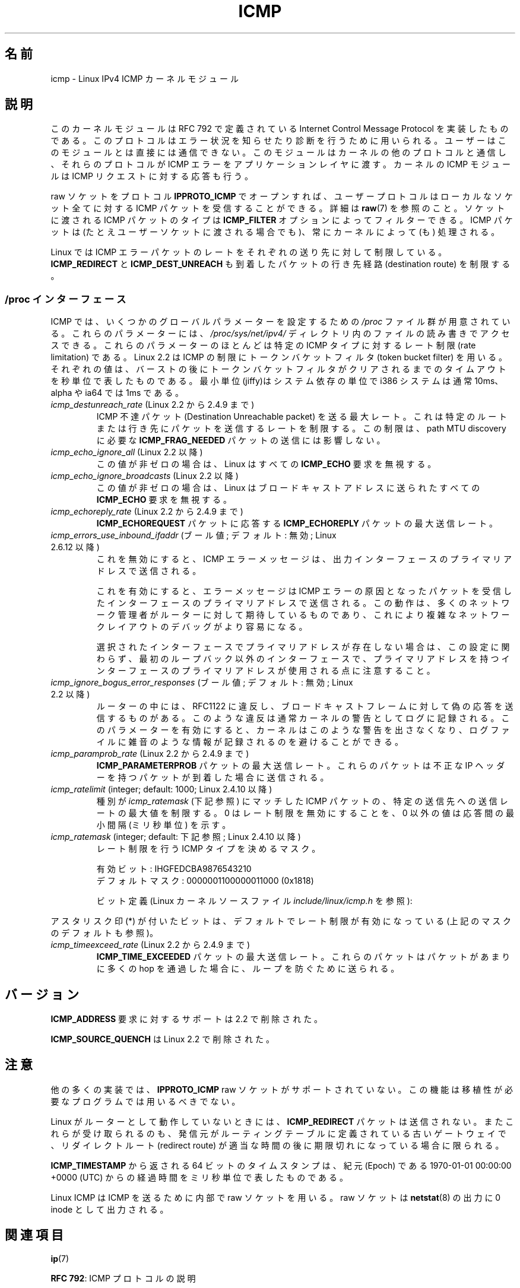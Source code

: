 .\" This man page is Copyright (C) 1999 Andi Kleen <ak@muc.de>.
.\"
.\" %%%LICENSE_START(VERBATIM_ONE_PARA)
.\" Permission is granted to distribute possibly modified copies
.\" of this page provided the header is included verbatim,
.\" and in case of nontrivial modification author and date
.\" of the modification is added to the header.
.\" %%%LICENSE_END
.\"
.\" $Id: icmp.7,v 1.6 2000/08/14 08:03:45 ak Exp $
.\"
.\"*******************************************************************
.\"
.\" This file was generated with po4a. Translate the source file.
.\"
.\"*******************************************************************
.\"
.\" Japanese Version Copyright (c) 1999 NAKANO Takeo all rights reserved.
.\" Translated 1999-12-06, NAKANO Takeo <nakano@apm.seikei.ac.jp>
.\" Updated 2008-12-26, Akihiro MOTOKI <amotoki@dd.iij4u.or.jp>, LDP v3.14
.\"
.TH ICMP 7 2012\-05\-10 Linux "Linux Programmer's Manual"
.SH 名前
icmp \- Linux IPv4 ICMP カーネルモジュール
.SH 説明
このカーネルモジュールは RFC\ 792 で定義されている Internet Control Message Protocol を実装したものである。
このプロトコルはエラー状況を知らせたり診断を行うために用いられる。 ユーザーはこのモジュールとは直接には通信できない。
このモジュールはカーネルの他のプロトコルと通信し、 それらのプロトコルが ICMP エラーをアプリケーションレイヤに渡す。 カーネルの ICMP
モジュールは ICMP リクエストに対する応答も行う。
.PP
raw ソケットをプロトコル \fBIPPROTO_ICMP\fP でオープンすれば、 ユーザープロトコルはローカルなソケット全てに対する ICMP
パケットを受信することができる。 詳細は \fBraw\fP(7)  を参照のこと。 ソケットに渡される ICMP パケットのタイプは
\fBICMP_FILTER\fP オプションによってフィルターできる。 ICMP パケットは (たとえユーザーソケットに渡される場合でも)、
常にカーネルによって (も) 処理される。
.LP
Linux では ICMP エラーパケットのレートをそれぞれの送り先に対して 制限している。 \fBICMP_REDIRECT\fP と
\fBICMP_DEST_UNREACH\fP も到着したパケットの行き先経路 (destination route) を制限する。
.SS "/proc インターフェース"
.\" FIXME . better description needed
ICMP では、いくつかのグローバルパラメーターを設定するための \fI/proc\fP ファイル群が用意されている。 これらのパラメーターには、
\fI/proc/sys/net/ipv4/\fP ディレクトリ内のファイルの読み書きでアクセスできる。 これらのパラメーターのほとんどは特定の ICMP
タイプに対するレート制限 (rate limitation) である。 Linux 2.2 は ICMP の制限にトークンバケットフィルタ (token
bucket filter) を用いる。 それぞれの値は、バーストの後にトークンバケットフィルタがクリア
されるまでのタイムアウトを秒単位で表したものである。最小単位(jiffy)は システム依存の単位で i386 システムは通常 10ms、alpha や
ia64 では 1ms である。
.TP 
\fIicmp_destunreach_rate\fP (Linux 2.2 から 2.4.9 まで)
.\" Precisely: from 2.1.102
ICMP 不達パケット (Destination Unreachable packet) を送る最大レート。
これは特定のルートまたは行き先にパケットを送信するレートを制限する。 この制限は、 path MTU discovery に必要な
\fBICMP_FRAG_NEEDED\fP パケットの送信には影響しない。
.TP 
\fIicmp_echo_ignore_all\fP (Linux 2.2 以降)
.\" Precisely: 2.1.68
この値が非ゼロの場合は、 Linux はすべての \fBICMP_ECHO\fP 要求を無視する。
.TP 
\fIicmp_echo_ignore_broadcasts\fP (Linux 2.2 以降)
.\" Precisely: from 2.1.68
この値が非ゼロの場合は、 Linux はブロードキャストアドレスに送られたすべての \fBICMP_ECHO\fP 要求を無視する。
.TP 
\fIicmp_echoreply_rate\fP (Linux 2.2 から 2.4.9 まで)
.\" Precisely: from 2.1.102
\fBICMP_ECHOREQUEST\fP パケットに応答する \fBICMP_ECHOREPLY\fP パケットの最大送信レート。
.TP 
\fIicmp_errors_use_inbound_ifaddr\fP (ブール値; デフォルト: 無効; Linux 2.6.12 以降)
.\" The following taken from 2.6.28-rc4 Documentation/networking/ip-sysctl.txt
これを無効にすると、ICMP エラーメッセージは、 出力インターフェースのプライマリアドレスで送信される。

これを有効にすると、エラーメッセージは ICMP エラーの原因となったパケットを 受信したインターフェースのプライマリアドレスで送信される。
この動作は、多くのネットワーク管理者がルーターに対して期待しているものであり、 これにより複雑なネットワークレイアウトのデバッグがより容易になる。

選択されたインターフェースでプライマリアドレスが存在しない場合は、 この設定に関わらず、最初のループバック以外のインターフェースで、
プライマリアドレスを持つインターフェースのプライマリアドレスが使用される点に 注意すること。
.TP 
\fIicmp_ignore_bogus_error_responses\fP (ブール値; デフォルト: 無効; Linux 2.2 以降)
.\" precisely: since 2.1.32
.\" The following taken from 2.6.28-rc4 Documentation/networking/ip-sysctl.txt
ルーターの中には、RFC1122 に違反し、ブロードキャストフレームに対して 偽の応答を送信するものがある。
このような違反は通常カーネルの警告としてログに記録される。 このパラメーターを有効にすると、カーネルはこのような警告を出さなくなり、
ログファイルに雑音のような情報が記録されるのを避けることができる。
.TP 
\fIicmp_paramprob_rate\fP (Linux 2.2 から 2.4.9 まで)
.\" Precisely: from 2.1.102
\fBICMP_PARAMETERPROB\fP パケットの最大送信レート。 これらのパケットは不正な IP ヘッダーを持つパケットが到着した場合に
送信される。
.TP 
\fIicmp_ratelimit\fP (integer; default: 1000; Linux 2.4.10 以降)
.\" The following taken from 2.6.28-rc4 Documentation/networking/ip-sysctl.txt
種別が \fIicmp_ratemask\fP (下記参照) にマッチした ICMP パケットの、 特定の送信先への送信レートの最大値を制限する。 0
はレート制限を無効にすることを、 0 以外の値は応答間の最小間隔 (ミリ秒単位) を示す。
.TP 
\fIicmp_ratemask\fP (integer; default: 下記参照; Linux 2.4.10 以降)
.\" The following taken from 2.6.28-rc4 Documentation/networking/ip-sysctl.txt
レート制限を行う ICMP タイプを決めるマスク。

有効ビット: IHGFEDCBA9876543210
.br
デフォルトマスク: 0000001100000011000 (0x1818)

ビット定義 (Linux カーネルソースファイル \fIinclude/linux/icmp.h\fP を参照):

.RS 12
.TS
l l.
0 Echo Reply
3 Destination Unreachable *
4 Source Quench *
5 Redirect
8 Echo Request
B Time Exceeded *
C Parameter Problem *
D Timestamp Request
E Timestamp Reply
F Info Request
G Info Reply
H Address Mask Request
I Address Mask Reply
.TE
.RE

アスタリスク印 (*) が付いたビットは、 デフォルトでレート制限が有効になっている (上記のマスクのデフォルトも参照)。
.TP 
\fIicmp_timeexceed_rate\fP (Linux 2.2 から 2.4.9 まで)
\fBICMP_TIME_EXCEEDED\fP パケットの最大送信レート。 これらのパケットはパケットがあまりに多くの hop を通過した場合に、
ループを防ぐために送られる。
.SH バージョン
\fBICMP_ADDRESS\fP 要求に対するサポートは 2.2 で削除された。
.PP
\fBICMP_SOURCE_QUENCH\fP は Linux 2.2 で削除された。
.SH 注意
.\" not really true ATM
.\" .PP
.\" Linux ICMP should be compliant to RFC 1122.
他の多くの実装では、 \fBIPPROTO_ICMP\fP raw ソケットがサポートされていない。 この機能は移植性が必要なプログラムでは用いるべきでない。
.PP
Linux がルーターとして動作していないときには、 \fBICMP_REDIRECT\fP パケットは送信されない。
またこれらが受け取られるのも、発信元がルーティングテーブルに定義されている 古いゲートウェイで、リダイレクトルート (redirect route) が
適当な時間の後に期限切れになっている場合に限られる。
.PP
\fBICMP_TIMESTAMP\fP から返される 64 ビットのタイムスタンプは、 紀元 (Epoch) である 1970\-01\-01 00:00:00
+0000 (UTC)  からの経過時間をミリ秒単位で表したものである。
.PP
Linux ICMP は ICMP を送るために内部で raw ソケットを用いる。 raw ソケットは \fBnetstat\fP(8)  の出力に 0
inode として出力される。
.SH 関連項目
\fBip\fP(7)
.PP
\fBRFC\ 792\fP: ICMP プロトコルの説明
.SH この文書について
この man ページは Linux \fIman\-pages\fP プロジェクトのリリース 3.79 の一部
である。プロジェクトの説明とバグ報告に関する情報は
http://www.kernel.org/doc/man\-pages/ に書かれている。
